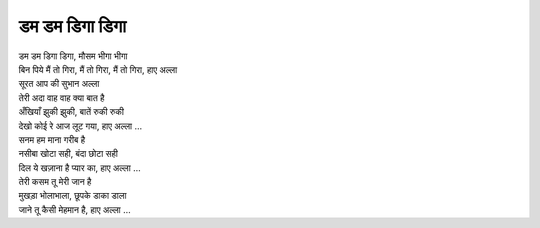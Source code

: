 डम डम डिगा डिगा
---------------

| डम डम डिगा डिगा, मौसम भीगा भीगा
| बिन पिये मैं तो गिरा, मैं तो गिरा, मैं तो गिरा, हाए अल्ला
| सूरत आप की सुभान अल्ला

| तेरी अदा वाह वाह क्या बात है
| अँखियाँ झुकी झुकी, बातें रुकी रुकी
| देखो कोई रे आज लूट गया, हाए अल्ला ...

| सनम हम माना गरीब है
| नसीबा खोटा सही, बंदा छोटा सही
| दिल ये खज़ाना है प्यार का, हाए अल्ला ...

| तेरी कसम तू मेरी जान है
| मुखड़ा भोलाभाला, छूपके डाका डाला
| जाने तू कैसी मेहमान है, हाए अल्ला ...
